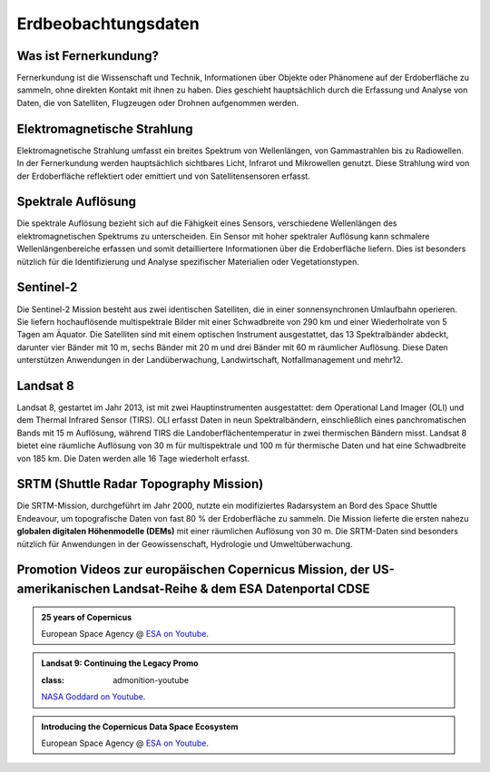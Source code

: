 Erdbeobachtungsdaten
===============

Was ist Fernerkundung?
--------------

Fernerkundung ist die Wissenschaft und Technik, Informationen über Objekte oder Phänomene auf der Erdoberfläche zu sammeln, ohne direkten Kontakt 
mit ihnen zu haben. Dies geschieht hauptsächlich durch die Erfassung und Analyse von Daten, die von Satelliten, Flugzeugen oder Drohnen aufgenommen werden.

Elektromagnetische Strahlung
--------------

Elektromagnetische Strahlung umfasst ein breites Spektrum von Wellenlängen, von Gammastrahlen bis zu Radiowellen. In der Fernerkundung werden hauptsächlich 
sichtbares Licht, Infrarot und Mikrowellen genutzt. Diese Strahlung wird von der Erdoberfläche reflektiert oder emittiert und von Satellitensensoren erfasst.

Spektrale Auflösung
--------------

Die spektrale Auflösung bezieht sich auf die Fähigkeit eines Sensors, verschiedene Wellenlängen des elektromagnetischen Spektrums zu unterscheiden. 
Ein Sensor mit hoher spektraler Auflösung kann schmalere Wellenlängenbereiche erfassen und somit detailliertere Informationen über die Erdoberfläche liefern. 
Dies ist besonders nützlich für die Identifizierung und Analyse spezifischer Materialien oder Vegetationstypen.

Sentinel-2
--------------

Die Sentinel-2 Mission besteht aus zwei identischen Satelliten, die in einer sonnensynchronen Umlaufbahn operieren. 
Sie liefern hochauflösende multispektrale Bilder mit einer Schwadbreite von 290 km und einer Wiederholrate von 5 Tagen am Äquator. 
Die Satelliten sind mit einem optischen Instrument ausgestattet, das 13 Spektralbänder abdeckt, darunter vier Bänder mit 10 m, sechs Bänder mit 20 m und drei Bänder mit 60 m räumlicher Auflösung. 
Diese Daten unterstützen Anwendungen in der Landüberwachung, Landwirtschaft, Notfallmanagement und mehr12.

Landsat 8
--------------

Landsat 8, gestartet im Jahr 2013, ist mit zwei Hauptinstrumenten ausgestattet: dem Operational Land Imager (OLI) und dem Thermal Infrared Sensor (TIRS). 
OLI erfasst Daten in neun Spektralbändern, einschließlich eines panchromatischen Bands mit 15 m Auflösung, während TIRS die Landoberflächentemperatur in 
zwei thermischen Bändern misst. Landsat 8 bietet eine räumliche Auflösung von 30 m für multispektrale und 100 m für thermische Daten und hat eine 
Schwadbreite von 185 km. Die Daten werden alle 16 Tage wiederholt erfasst.

SRTM (Shuttle Radar Topography Mission)
--------------

Die SRTM-Mission, durchgeführt im Jahr 2000, nutzte ein modifiziertes Radarsystem an Bord des Space Shuttle Endeavour, um topografische Daten 
von fast 80 % der Erdoberfläche zu sammeln. Die Mission lieferte die ersten nahezu **globalen digitalen Höhenmodelle (DEMs)** mit einer räumlichen Auflösung von 30 m. 
Die SRTM-Daten sind besonders nützlich für Anwendungen in der Geowissenschaft, Hydrologie und Umweltüberwachung.

Promotion Videos zur europäischen Copernicus Mission, der US-amerikanischen Landsat-Reihe & dem ESA Datenportal CDSE
-------------

.. admonition:: 25 years of Copernicus
    :class: admonition-youtube

    ..  youtube:: vyoXKUuAf5E

    European Space Agency @ `ESA on Youtube <https://www.youtube.com/watch?v=vyoXKUuAf5E>`_.

.. admonition:: Landsat 9: Continuing the Legacy Promo

    :class: admonition-youtube

    ..  youtube:: k3biSynSBgo

    `NASA Goddard on Youtube <https://www.youtube.com/watch?v=k3biSynSBgo>`_.

.. admonition:: Introducing the Copernicus Data Space Ecosystem
    :class: admonition-youtube

    ..  youtube:: _1r7Ki4IaVA

    European Space Agency @ `ESA on Youtube <https://www.youtube.com/watch?v=vyoXKUuAf5E>`_.
